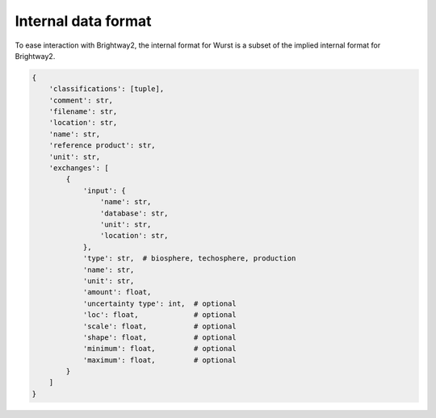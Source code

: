 Internal data format
====================

To ease interaction with Brightway2, the internal format for Wurst is a subset of the implied internal format for Brightway2.

.. code-block:: python

    {
        'classifications': [tuple],
        'comment': str,
        'filename': str,
        'location': str,
        'name': str,
        'reference product': str,
        'unit': str,
        'exchanges': [
            {
                'input': {
                    'name': str,
                    'database': str,
                    'unit': str,
                    'location': str,
                },
                'type': str,  # biosphere, techosphere, production
                'name': str,
                'unit': str,
                'amount': float,
                'uncertainty type': int,  # optional
                'loc': float,             # optional
                'scale': float,           # optional
                'shape': float,           # optional
                'minimum': float,         # optional
                'maximum': float,         # optional
            }
        ]
    }

